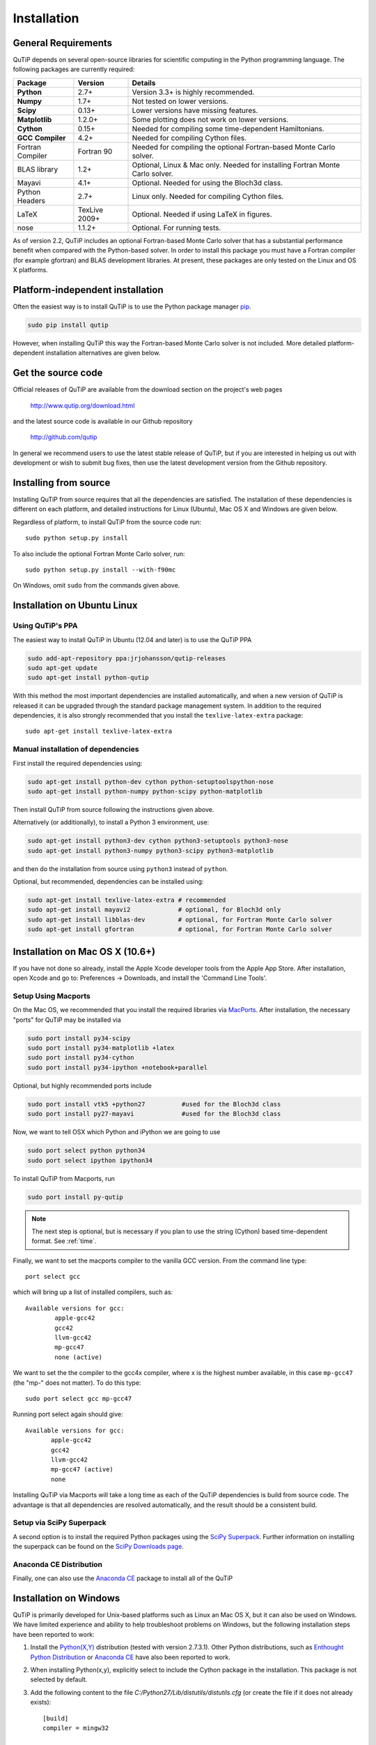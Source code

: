 .. QuTiP 
   Copyright (C) 2011 and later, Paul D. Nation & Robert J. Johansson

.. _install:

**************
Installation
**************

.. _install-requires:

General Requirements
=====================

QuTiP depends on several open-source libraries for scientific computing in the Python
programming language.  The following packages are currently required:

.. cssclass:: table-striped

+----------------+--------------+-----------------------------------------------------+
| Package        | Version      | Details                                             |
+================+==============+=====================================================+
| **Python**     | 2.7+         | Version 3.3+ is highly recommended.                 |
+----------------+--------------+-----------------------------------------------------+
| **Numpy**      | 1.7+         | Not tested on lower versions.                       |
+----------------+--------------+-----------------------------------------------------+
| **Scipy**      | 0.13+        | Lower versions have missing features.               |
+----------------+--------------+-----------------------------------------------------+
| **Matplotlib** | 1.2.0+       | Some plotting does not work on lower versions.      |
+----------------+--------------+-----------------------------------------------------+
| **Cython**     | 0.15+        | Needed for compiling some time-dependent            |
|                |              | Hamiltonians.                                       |
+----------------+--------------+-----------------------------------------------------+
| **GCC**        | 4.2+         | Needed for compiling Cython files.                  |
| **Compiler**   |              |                                                     |
+----------------+--------------+-----------------------------------------------------+
| Fortran        | Fortran 90   | Needed for compiling the optional Fortran-based     |
| Compiler       |              | Monte Carlo solver.                                 |
+----------------+--------------+-----------------------------------------------------+
| BLAS           | 1.2+         | Optional, Linux & Mac only.                         |
| library        |              | Needed for installing Fortran Monte Carlo solver.   |
+----------------+--------------+-----------------------------------------------------+
| Mayavi         | 4.1+         | Optional. Needed for using the Bloch3d class.       |
+----------------+--------------+-----------------------------------------------------+
| Python         | 2.7+         | Linux only. Needed for compiling Cython files.      |
| Headers        |              |                                                     |
+----------------+--------------+-----------------------------------------------------+
| LaTeX          | TexLive 2009+| Optional. Needed if using LaTeX in figures.         |    
+----------------+--------------+-----------------------------------------------------+
| nose           | 1.1.2+       | Optional. For running tests.                        |
+----------------+--------------+-----------------------------------------------------+


As of version 2.2, QuTiP includes an optional Fortran-based Monte Carlo solver that has a substantial performance benefit when compared with the Python-based solver. In order to install this package you must have a Fortran compiler (for example gfortran) and BLAS development libraries.  At present, these packages are only tested on the Linux and OS X platforms.


.. _install-platform-independent:

Platform-independent installation
=================================

Often the easiest way is to install QuTiP is to use the Python package manager `pip <http://www.pip-installer.org/>`_.

.. code-block:: bash

    sudo pip install qutip

However, when installing QuTiP this way the Fortran-based Monte Carlo solver is not included.
More detailed platform-dependent installation alternatives are given below.

.. _install-get-it:

Get the source code
===================

Official releases of QuTiP are available from the download section on the project's web pages

    http://www.qutip.org/download.html

and the latest source code is available in our Github repository

    http://github.com/qutip

In general we recommend users to use the latest stable release of QuTiP, but if you are interested in helping us out with development or wish to submit bug fixes, then use the latest development version from the Github repository.

.. _install-it:

Installing from source
======================

Installing QuTiP from source requires that all the dependencies are satisfied. The installation of these dependencies is different on each platform, and detailed instructions for Linux (Ubuntu), Mac OS X and Windows are given below.

Regardless of platform, to install QuTiP from the source code run::

    sudo python setup.py install

To also include the optional Fortran Monte Carlo solver, run::

    sudo python setup.py install --with-f90mc

On Windows, omit ``sudo`` from the commands given above.

.. _install-linux:

Installation on Ubuntu Linux
============================

Using QuTiP's PPA
-------------------

The easiest way to install QuTiP in Ubuntu (12.04 and later) is to use the QuTiP PPA

.. code-block:: bash

    sudo add-apt-repository ppa:jrjohansson/qutip-releases
    sudo apt-get update
    sudo apt-get install python-qutip

With this method the most important dependencies are installed automatically, and when a new version of QuTiP is released it can be upgraded through the standard package management system. In addition to the required dependencies, it is also strongly recommended that you install the ``texlive-latex-extra`` package::

    sudo apt-get install texlive-latex-extra

Manual installation of dependencies
-----------------------------------

First install the required dependencies using:

.. code-block:: bash

    sudo apt-get install python-dev cython python-setuptoolspython-nose
    sudo apt-get install python-numpy python-scipy python-matplotlib

Then install QuTiP from source following the instructions given above.

Alternatively (or additionally), to install a Python 3 environment, use:

.. code-block:: bash

    sudo apt-get install python3-dev cython python3-setuptools python3-nose
    sudo apt-get install python3-numpy python3-scipy python3-matplotlib

and then do the installation from source using ``python3`` instead of ``python``.

Optional, but recommended, dependencies can be installed using:

.. code-block:: bash

    sudo apt-get install texlive-latex-extra # recommended
    sudo apt-get install mayavi2             # optional, for Bloch3d only
    sudo apt-get install libblas-dev         # optional, for Fortran Monte Carlo solver
    sudo apt-get install gfortran            # optional, for Fortran Monte Carlo solver

.. _install-mac:

Installation on Mac OS X (10.6+)
=================================

If you have not done so already, install the Apple Xcode developer tools from the Apple App Store.  After installation, open Xcode and go to: Preferences -> Downloads, and install the 'Command Line Tools'.

Setup Using Macports
---------------------

On the Mac OS, we recommended that you install the required libraries via `MacPorts <http://www.macports.org/ MacPorts>`_.  After installation, the necessary "ports" for QuTiP may be installed via

.. code-block:: bash

    sudo port install py34-scipy
    sudo port install py34-matplotlib +latex
    sudo port install py34-cython
    sudo port install py34-ipython +notebook+parallel


Optional, but highly recommended ports include

.. code-block:: bash

    sudo port install vtk5 +python27          #used for the Bloch3d class
    sudo port install py27-mayavi             #used for the Bloch3d class

Now, we want to tell OSX which Python and iPython we are going to use

.. code-block:: bash

    sudo port select python python34
    sudo port select ipython ipython34

To install QuTiP from Macports, run

.. code-block:: bash

    sudo port install py-qutip

.. note:: The next step is optional, but is necessary if you plan to use the string (Cython) based time-dependent format.  See :ref:`time`.

Finally, we want to set the macports compiler to the vanilla GCC version.  From the command line type::

    port select gcc

which will bring up a list of installed compilers, such as::

	Available versions for gcc:
		apple-gcc42
		gcc42
		llvm-gcc42
		mp-gcc47
		none (active)

We want to set the the compiler to the gcc4x compiler, where x is the highest number available, in this case ``mp-gcc47`` (the "mp-" does not matter).  To do this type::

    sudo port select gcc mp-gcc47

Running port select again should give::

	 Available versions for gcc:
	 	apple-gcc42
	 	gcc42
	 	llvm-gcc42
	 	mp-gcc47 (active)
	 	none


Installing QuTiP via Macports will take a long time as each of the QuTiP dependencies is build from source code. The advantage is that all dependencies are resolved automatically, and the result should be a consistent build.


Setup via SciPy Superpack
-------------------------

A second option is to install the required Python packages using the `SciPy Superpack <http://fonnesbeck.github.com/ScipySuperpack/>`_.  Further information on installing the superpack can be found on the `SciPy Downloads page <http://www.scipy.org/Download>`_. 


Anaconda CE Distribution
------------------------

Finally, one can also use the `Anaconda CE <https://store.continuum.io/cshop/anaconda>`_ package to install all of the QuTiP 


.. _install-win:

Installation on Windows
=======================

QuTiP is primarily developed for Unix-based platforms such as Linux an Mac OS X, but it can also be used on Windows. We have limited experience and ability to help troubleshoot problems on Windows, but the following installation steps have been reported to work:

1. Install the `Python(X,Y) <http://code.google.com/p/pythonxy/>`_ distribution (tested with version 2.7.3.1). Other Python distributions, such as `Enthought Python Distribution <http://www.enthought.com/products/epd.php>`_ or `Anaconda CE <http://continuum.io/downloads.html>`_ have also been reported to work.

2. When installing Python(x,y), explicitly select to include the Cython package in the installation. This package is not selected by default.

3. Add the following content to the file `C:/Python27/Lib/distutils/distutils.cfg` (or create the file if it does not already exists)::

    [build]
    compiler = mingw32

    [build_ext]
    compiler = mingw32

The directory where the distutils.cfg file should be placed might be different if you have installed the Python environment in a different location than in the example above.

4. Obtain the QuTiP source code and installed it following the instructions given above.

.. note::

    In some cases, to get the dynamic compilation of Cython code to work, it
    might be necessary to edit the PATH variable and make sure that
    `C:\\MinGW32-xy\\bin` appears either *first* in the PATH list, or possibly
    *right after* `C:\\Python27\\Lib\\site-packages\\PyQt4`. This is to make sure
    that the right version of the MinGW compiler is used if more than one
    is installed (not uncommon under Windows, since many packages are
    distributed and installed with their own version of all dependencies).


.. _install-verify:

Verifying the Installation
==========================

QuTiP includes a collection of built-in test scripts to verify that an installation was successful. To run the suite of tests scripts you must have the nose testing library. After installing QuTiP, leave the installation directory, run Python (or iPython), and call:

>>> import qutip.testing as qt
>>> qt.run()

If successful, these tests indicate that all of the QuTiP functions are working properly.  If any errors occur, please check that your have installed all of the required modules.  See the next section on how to check the installed versions of the QuTiP dependencies. If these tests still fail, then head on over to the `QuTiP Discussion Board <http://groups.google.com/group/qutip>`_ and post a message detailing your particular issue.

.. _install-about:

Checking Version Information using the About Function
=====================================================

QuTiP includes an "about" function for viewing information about QuTiP and the important dependencies installed on your system.  To view this information:

>>> from qutip import *
>>> about()
